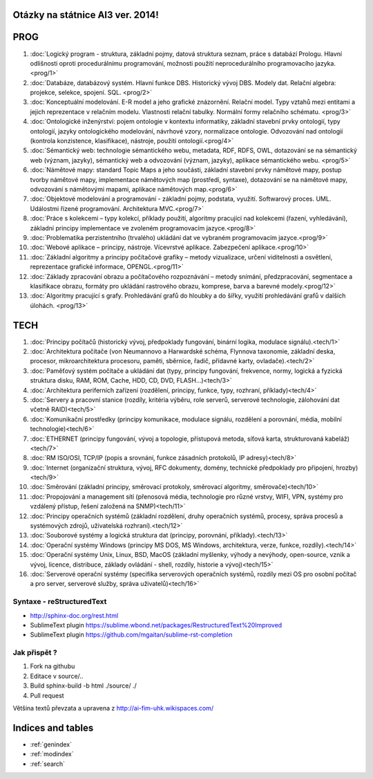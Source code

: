 
Otázky na státnice AI3 ver. 2014!
==============================================

PROG
===========


1. :doc:`Logický program - struktura, základní pojmy, datová struktura seznam, práce s databází Prologu. Hlavní odlišnosti oproti procedurálnímu programování, možnosti použití neprocedurálního programovacího jazyka. <prog/1>`

2. :doc:`Databáze, databázový systém. Hlavní funkce DBS. Historický vývoj DBS. Modely dat. Relační algebra: projekce, selekce, spojení. SQL. <prog/2>`

3. :doc:`Konceptuální modelování. E-R model a jeho grafické znázornění. Relační model. Typy vztahů mezi entitami a jejich reprezentace v relačním modelu. Vlastnosti relační tabulky. Normální formy relačního schématu. <prog/3>`

4. :doc:`Ontologické inženýrství: pojem ontologie v kontextu informatiky, základní stavební prvky ontologií, typy ontologií, jazyky ontologického modelování, návrhové vzory, normalizace ontologie. Odvozování nad ontologií (kontrola konzistence, klasifikace), nástroje, použití ontologií.<prog/4>`

5. :doc:`Sémantický web: technologie sémantického webu, metadata, RDF, RDFS, OWL, dotazování se na sémantický web (význam, jazyky), sémantický web a odvozování (význam, jazyky), aplikace sémantického webu. <prog/5>`

6. :doc:`Námětové mapy: standard Topic Maps a jeho součásti, základní stavební prvky námětové mapy, postup tvorby námětové mapy, implementace námětových map (prostředí, syntaxe), dotazování se na námětové mapy, odvozování s námětovými mapami, aplikace námětových map.<prog/6>`

7. :doc:`Objektové modelování a programování - základní pojmy, podstata, využití. Softwarový proces. UML. Událostmi řízené programování. Architektura MVC.<prog/7>`

8. :doc:`Práce s kolekcemi – typy kolekcí, příklady použití, algoritmy pracující nad kolekcemi (řazení, vyhledávání), základní principy implementace ve zvoleném programovacím jazyce.<prog/8>`

9. :doc:`Problematika perzistentního (trvalého) ukládání dat ve vybraném programovacím jazyce.<prog/9>`

10. :doc:`Webové aplikace – principy, nástroje. Vícevrstvé aplikace. Zabezpečení aplikace.<prog/10>`

11. :doc:`Základní algoritmy a principy počítačové grafiky  – metody vizualizace, určení viditelnosti a osvětlení, reprezentace grafické informace, OPENGL.<prog/11>`

12. :doc:`Základy zpracování obrazu a počítačového rozpoznávání – metody snímání, předzpracování, segmentace a klasifikace obrazu, formáty pro ukládání rastrového obrazu, komprese, barva a barevné modely.<prog/12>`

13. :doc:`Algoritmy pracující s grafy. Prohledávání grafů do hloubky a do šířky, využití prohledávání grafů v dalších úlohách. <prog/13>`


TECH
===========

1. :doc:`Principy počítačů (historický vývoj, předpoklady fungování, binární logika, modulace signálu).<tech/1>`
2. :doc:`Architektura počítače (von Neumannovo a Harwardské schéma, Flynnova taxonomie, základní deska, procesor, mikroarchitektura procesoru, paměti, sběrnice, řadič, přídavné karty, ovladače).<tech/2>`
3. :doc:`Paměťový systém počítače a ukládání dat (typy, principy fungování, frekvence, normy, logická a fyzická struktura disku, RAM, ROM, Cache, HDD, CD, DVD, FLASH…)<tech/3>`

4. :doc:`Architektura periferních zařízení (rozdělení, principy, funkce, typy, rozhraní, příklady)<tech/4>`
5. :doc:`Servery a pracovní stanice (rozdíly, kritéria výběru, role serverů, serverové technologie, zálohování dat včetně RAID)<tech/5>`
6. :doc:`Komunikační prostředky (principy komunikace, modulace signálu, rozdělení a porovnání, média, mobilní technologie)<tech/6>`
7. :doc:`ETHERNET (principy fungování, vývoj a topologie, přístupová metoda, síťová karta, strukturovaná kabeláž)<tech/7>`
8. :doc:`RM ISO/OSI, TCP/IP (popis a srovnání, funkce zásadních protokolů, IP adresy)<tech/8>`
9. :doc:`Internet (organizační struktura, vývoj, RFC dokumenty, domény, technické předpoklady pro připojení, hrozby)<tech/9>`
10. :doc:`Směrování (základní principy, směrovací protokoly, směrovací algoritmy, směrovače)<tech/10>`
11. :doc:`Propojování a management sítí (přenosová média, technologie pro různé vrstvy, WIFI, VPN, systémy pro vzdálený přístup, řešení založená na SNMP)<tech/11>`
12. :doc:`Principy operačních systémů (základní rozdělení, druhy operačních systémů, procesy, správa procesů a systémových zdrojů, uživatelská rozhraní).<tech/12>`
13. :doc:`Souborové systémy a logická struktura dat (principy, porovnání, příklady).<tech/13>`
14. :doc:`Operační systémy Windows (principy MS DOS, MS Windows, architektura, verze, funkce, rozdíly).<tech/14>`
15. :doc:`Operační systémy Unix, Linux, BSD, MacOS (základní myšlenky, výhody a nevýhody, open-source, vznik a vývoj, licence, distribuce, základy ovládání - shell, rozdíly, historie a vývoj)<tech/15>`
16. :doc:`Serverové operační systémy (specifika serverových operačních systémů, rozdíly mezi OS pro osobní počítač a pro server, serverové služby, správa uživatelů)<tech/16>`


Syntaxe - **reStructuredText**
------

* http://sphinx-doc.org/rest.html
* SublimeText plugin https://sublime.wbond.net/packages/RestructuredText%20Improved
* SublimeText plugin https://github.com/mgaitan/sublime-rst-completion

Jak přispět ?
------

1. Fork na githubu
2. Editace v source/..
3. Build sphinx-build -b html ./source/ ./
4. Pull request

Většina textů převzata a upravena z http://ai-fim-uhk.wikispaces.com/

Indices and tables
==================

* :ref:`genindex`
* :ref:`modindex`
* :ref:`search`

